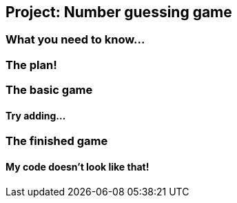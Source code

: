 == Project: Number guessing game

=== What you need to know...

=== The plan!

=== The basic game

==== Try adding...

=== The finished game

==== My code doesn't look like that!


